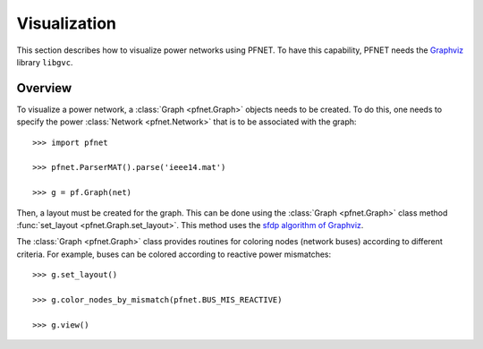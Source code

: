 .. _viz:

*************
Visualization
*************

This section describes how to visualize power networks using PFNET. To have this capability, PFNET needs the `Graphviz <http://www.graphviz.org/>`_ library ``libgvc``.

.. _viz_overview:

Overview
--------

To visualize a power network, a :class:`Graph <pfnet.Graph>` objects needs to be created. To do this, one needs to specify the power :class:`Network <pfnet.Network>` that is to be associated with the graph::

  >>> import pfnet

  >>> pfnet.ParserMAT().parse('ieee14.mat')

  >>> g = pf.Graph(net)

Then, a layout must be created for the graph. This can be done using the :class:`Graph <pfnet.Graph>` class method :func:`set_layout <pfnet.Graph.set_layout>`. This method uses the `sfdp algorithm of Graphviz <http://www.graphviz.org/content/root>`_. 

The :class:`Graph <pfnet.Graph>` class provides routines for coloring nodes (network buses) according to different criteria. For example, buses can be colored according to reactive power mismatches::

  >>> g.set_layout()

  >>> g.color_nodes_by_mismatch(pfnet.BUS_MIS_REACTIVE)

  >>> g.view()

.. image:: ./_static/graph.*
   :scale: 70%
   :align: center


